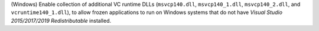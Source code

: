 (Windows) Enable collection of additional VC runtime DLLs (``msvcp140.dll``,
``msvcp140_1.dll``, ``msvcp140_2.dll``, and ``vcruntime140_1.dll``), to
allow frozen applications to run on Windows systems that do not have
`Visual Studio 2015/2017/2019 Redistributable` installed.
